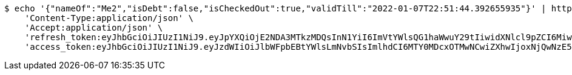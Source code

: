 [source,bash]
----
$ echo '{"nameOf":"Me2","isDebt":false,"isCheckedOut":true,"validTill":"2022-01-07T22:51:44.392655935"}' | http POST 'http://localhost:8080/api/user/financial/cheque/update/4/' \
    'Content-Type:application/json' \
    'Accept:application/json' \
    'refresh_token:eyJhbGciOiJIUzI1NiJ9.eyJpYXQiOjE2NDA3MTkzMDQsInN1YiI6ImVtYWlsQG1haWwuY29tIiwidXNlcl9pZCI6MiwiZXhwIjoxNjQyNTMzNzA0fQ.IWRMy5OPm5bwrvfrsFBtNdd8Yqv6gYDsJL62QMSWdUY' \
    'access_token:eyJhbGciOiJIUzI1NiJ9.eyJzdWIiOiJlbWFpbEBtYWlsLmNvbSIsImlhdCI6MTY0MDcxOTMwNCwiZXhwIjoxNjQwNzE5MzY0fQ.SlYGJEGbKkz2SJvfI1Iz0y_gmiDT4l0djvSSHGT-PJQ'
----